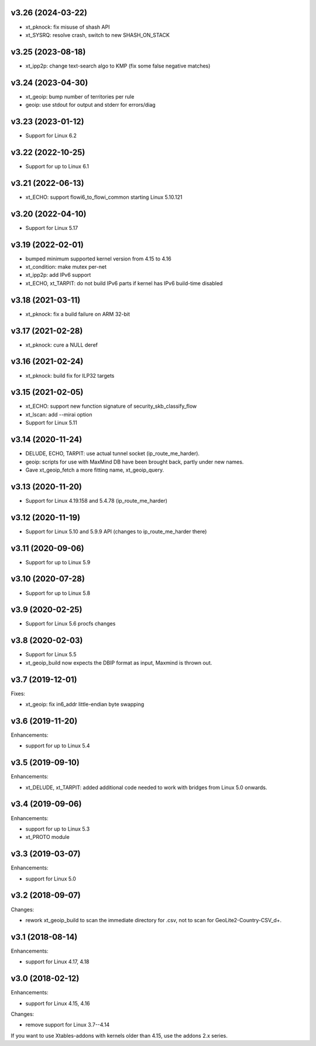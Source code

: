 v3.26 (2024-03-22)
==================

* xt_pknock: fix misuse of shash API
* xt_SYSRQ: resolve crash, switch to new SHASH_ON_STACK


v3.25 (2023-08-18)
==================

* xt_ipp2p: change text-search algo to KMP
  (fix some false negative matches)


v3.24 (2023-04-30)
==================

* xt_geoip: bump number of territories per rule
* geoip: use stdout for output and stderr for errors/diag


v3.23 (2023-01-12)
==================

* Support for Linux 6.2


v3.22 (2022-10-25)
==================

* Support for up to Linux 6.1


v3.21 (2022-06-13)
==================

* xt_ECHO: support flowi6_to_flowi_common starting Linux 5.10.121


v3.20 (2022-04-10)
==================

* Support for Linux 5.17


v3.19 (2022-02-01)
==================

* bumped minimum supported kernel version from 4.15 to 4.16
* xt_condition: make mutex per-net
* xt_ipp2p: add IPv6 support
* xt_ECHO, xt_TARPIT: do not build IPv6 parts if kernel has
  IPv6 build-time disabled


v3.18 (2021-03-11)
==================

* xt_pknock: fix a build failure on ARM 32-bit


v3.17 (2021-02-28)
==================

* xt_pknock: cure a NULL deref


v3.16 (2021-02-24)
==================

* xt_pknock: build fix for ILP32 targets


v3.15 (2021-02-05)
==================

* xt_ECHO: support new function signature of security_skb_classify_flow
* xt_lscan: add --mirai option
* Support for Linux 5.11


v3.14 (2020-11-24)
==================

* DELUDE, ECHO, TARPIT: use actual tunnel socket (ip_route_me_harder).
* geoip: scripts for use with MaxMind DB have been brought back,
  partly under new names.
* Gave xt_geoip_fetch a more fitting name, xt_geoip_query.


v3.13 (2020-11-20)
==================

* Support for Linux 4.19.158 and 5.4.78 (ip_route_me_harder)


v3.12 (2020-11-19)
==================

* Support for Linux 5.10 and 5.9.9 API
  (changes to ip_route_me_harder there)


v3.11 (2020-09-06)
==================

* Support for up to Linux 5.9


v3.10 (2020-07-28)
==================

* Support for up to Linux 5.8


v3.9 (2020-02-25)
=================

* Support for Linux 5.6 procfs changes


v3.8 (2020-02-03)
=================

* Support for Linux 5.5
* xt_geoip_build now expects the DBIP format as input,
  Maxmind is thrown out.


v3.7 (2019-12-01)
=================

Fixes:

* xt_geoip: fix in6_addr little-endian byte swapping


v3.6 (2019-11-20)
=================

Enhancements:

* support for up to Linux 5.4


v3.5 (2019-09-10)
=================

Enhancements:

* xt_DELUDE, xt_TARPIT: added additional code needed to work with
  bridges from Linux 5.0 onwards.


v3.4 (2019-09-06)
=================

Enhancements:

* support for up to Linux 5.3
* xt_PROTO module


v3.3 (2019-03-07)
=================

Enhancements:

* support for Linux 5.0


v3.2 (2018-09-07)
=================

Changes:

* rework xt_geoip_build to scan the immediate directory for .csv,
  not to scan for GeoLite2-Country-CSV_\d+.


v3.1 (2018-08-14)
=================

Enhancements:

* support for Linux 4.17, 4.18


v3.0 (2018-02-12)
=================

Enhancements:

* support for Linux 4.15, 4.16

Changes:

* remove support for Linux 3.7--4.14

If you want to use Xtables-addons with kernels older than 4.15,
use the addons 2.x series.
